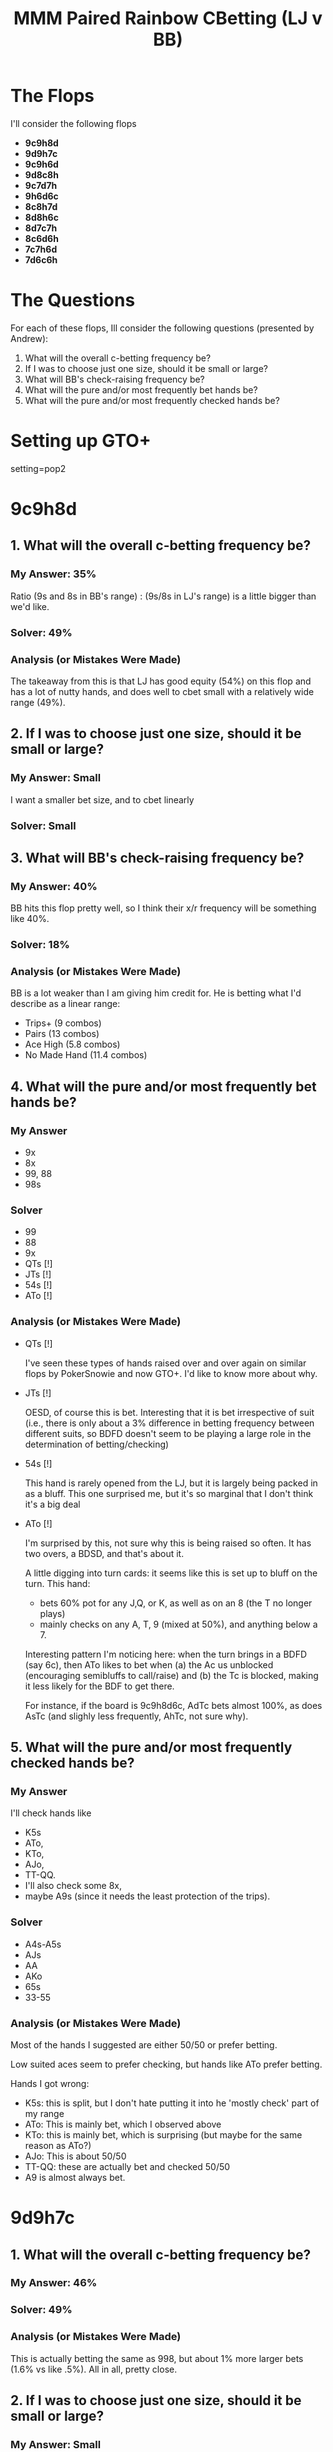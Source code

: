 #+TITLE: MMM Paired Rainbow CBetting (LJ v BB)

* The Flops
I'll consider the following flops
+ *9c9h8d*
+ *9d9h7c*
+ *9c9h6d*
+ *9d8c8h*
+ *9c7d7h*
+ *9h6d6c*
+ *8c8h7d*
+ *8d8h6c*
+ *8d7c7h*
+ *8c6d6h*
+ *7c7h6d*
+ *7d6c6h*

* The Questions
For each of these flops, Ill consider the following questions (presented by Andrew):
1. What will the overall c-betting frequency be?
2. If I was to choose just one size, should it be small or large?
3. What will BB's check-raising frequency be?
4. What will the pure and/or most frequently bet hands be?
5. What will the pure and/or most frequently checked hands be?


* Setting up GTO+
setting=pop2

* 9c9h8d
** 1. What will the overall c-betting frequency be?
*** My Answer: 35%
    Ratio (9s and 8s in BB's range) : (9s/8s in LJ's range) is a little bigger than we'd like.

*** Solver: 49%
*** Analysis (or Mistakes Were Made)
The takeaway from this is that LJ has good equity (54%) on this flop and has a
lot of nutty hands, and does well to cbet small with a relatively wide range
(49%).

** 2. If I was to choose just one size, should it be small or large?
*** My Answer: Small
   I want a smaller bet size, and to cbet linearly
*** Solver: Small
** 3. What will BB's check-raising frequency be?
*** My Answer: 40%
   BB hits this flop pretty well, so I think their x/r frequency will be
   something like 40%.
*** Solver: 18%
*** Analysis (or Mistakes Were Made)

BB is a lot weaker than I am giving him credit for. He is betting what I'd
describe as a linear range:

+ Trips+ (9 combos)
+ Pairs  (13 combos)
+ Ace High (5.8 combos)
+ No Made Hand  (11.4 combos)

** 4. What will the pure and/or most frequently bet hands be?
*** My Answer
+ 9x
+ 8x
+ 99, 88
+ 98s

*** Solver
+ 99
+ 88
+ 9x
+ QTs [!]
+ JTs [!]
+ 54s [!]
+ ATo [!]

*** Analysis (or Mistakes Were Made)
+ QTs [!]

  I've seen these types of hands raised over and over again on similar flops by
  PokerSnowie and now GTO+. I'd like to know more about why.

+ JTs [!]

  OESD, of course this is bet. Interesting that it is bet irrespective of suit
  (i.e., there is only about a 3% difference in betting frequency between
  different suits, so BDFD doesn't seem to be playing a large role in the
  determination of betting/checking)

+ 54s [!]

  This hand is rarely opened from the LJ, but it is largely being packed in as a
  bluff. This one surprised me, but it's so marginal that I don't think it's a
  big deal

+ ATo [!]

  I'm surprised by this, not sure why this is being raised so often. It has two
  overs, a BDSD, and that's about it.

  A little digging into turn cards: it seems like this is set up to bluff on the
  turn. This hand:

  + bets 60% pot for any J,Q, or K, as well as on an 8 (the T no longer plays)
  + mainly checks on any A, T,  9 (mixed at 50%), and anything below a 7.

  Interesting pattern I'm noticing here: when the turn brings in a BDFD (say
  6c), then ATo likes to bet when (a) the Ac us unblocked (encouraging
  semibluffs to call/raise) and (b) the Tc is blocked, making it less likely for
  the BDF to get there.

  For instance, if the board is 9c9h8d6c, AdTc bets almost 100%, as does AsTc
  (and slighly less frequently, AhTc, not sure why).

** 5. What will the pure and/or most frequently checked hands be?
*** My Answer
I'll check hands like
+ K5s
+ ATo,
+ KTo,
+ AJo,
+ TT-QQ.
+ I'll also check some 8x,
+ maybe A9s (since it needs the least protection of the trips).

*** Solver
+ A4s-A5s
+ AJs
+ AA
+ AKo
+ 65s
+ 33-55

*** Analysis (or Mistakes Were Made)
Most of the hands I suggested are either 50/50 or prefer betting.

Low suited aces seem to prefer checking, but hands like ATo prefer betting.

Hands I got wrong:
+ K5s: this is split, but I don't hate putting it into he 'mostly check' part of my range
+ ATo: This is mainly bet, which I observed above
+ KTo: this is mainly bet, which is surprising (but maybe for the same reason as ATo?)
+ AJo: This is about 50/50
+ TT-QQ: these are actually bet and checked 50/50
+ A9 is almost always bet.

* 9d9h7c
** 1. What will the overall c-betting frequency be?
*** My Answer: 46%
*** Solver: 49%
*** Analysis (or Mistakes Were Made)
This is actually betting the same as 998, but about 1% more larger bets (1.6% vs
like .5%). All in all, pretty close.
** 2. If I was to choose just one size, should it be small or large?
*** My Answer: Small
   I want to bet a linear range with a smaller bet size
*** Solver: Small (47% small, 1.62% large)
** 3. What will BB's check-raising frequency be?
*** My Answer: 22%

   This should be slightly higher than 998. BB has 1 combo of 97s for the boat,
   as well as 87s and T8s for of all the OESDs, which isn't much but makes a lot
   of turns dangerous for LJ. But the main consideration is that BB has more 7x
   than LJ.

*** Solver: 19%
*** Analysis (or Mistakes Were Made)
I correctly guessed a larger x/r range, but I overestimated it.
** 4. What will the pure and/or most frequently bet hands be?
*** My Answer
+ 99
+ 77
+ 9xs
+ QTs+ w/ BDFD
+ 88 (this blocks a lot of semibluffs like T8s/86s, not sure if this makes me
  want to check or not...but this makes their x/r range much smaller)
*** Solver
+ 99
+ 77
+ Q9s+
+ 54s
*** Analysis (or Mistakes Were Made)
Again with the 54s...NBD though.

Also, The QTs/QJs are not being raised /quite/ 75% (which is my internally
imposed quota for being considered 'frequently bet', but they are bet more
frequently than average.)
** 5. What will the pure and/or most frequently checked hands be?
*** My Answer

   Offsuits, minus AKo. KQs, KJs, K6s, K5s, A2s-A5s w/out a BDFD

   My checking range will be condensed, but to keep it balanced I want to
   include some 7x (maybe A7s) and two combos of A9s.
*** Solver

*** My Answer
+ 33 - 66
+ A4s-A5s
*** Solver
+ 33-66
+ A4s-A5s
+ AJs
+ 65s
*** Analysis (or Mistakes Were Made)
I'm not sure why AJs is being checked so much. 65s makes perfect sense to check
here. It has low equity, but does make our range a bit more robust against a
turned 8.


* 9c9h6d
** 1. What will the overall c-betting frequency be?
*** My Answer: 50%

*** Solver: 52%

*** Analysis (or Mistakes Were Made)
I correctly predicted a small increase in cbetting, and this was based on a
slightly less-well connected board making my high cards better. Also, bb pairing
the 6 is slightly worse than pairing the 7 or 8 on 997/998 boards. I'm not sure
if this accounts for the increase in cbetting frequency, but I'd imagine that
fewer semibluff candidates makes x/r less frequent for BB, which allows us to
cbet a little wider.

** 2. If I was to choose just one size, should it be small or large?
*** My Answer: Small

*** Solver: Small
Small : Large bet sizes has jumped up to 48.4% : 4%, which is still heavily
dominated by small bets

*** Analysis (or Mistakes Were Made)

** 3. What will BB's check-raising frequency be?
*** My Answer: 18%

*** Solver: 18.8

*** Analysis (or Mistakes Were Made)
I'll take the W

** 4. What will the pure and/or most frequently bet hands be?
*** My Answer
+ 99
+ 66
+ 87s
+ 9xs

*** Solver
+ 99
+ 9xs
+ 66
+ 87s
+ JTs
+ KTo
+ QTo

*** Analysis (or Mistakes Were Made)
+ JTs: I missed the JTs, but it makes sense. We want to add in some semibluffs
  to our range, and it's hard to find them. There aren't enough 87s, so JTs w/ a
  BDSD is a fine semibluffing candidate
+ KTo/QTo: didn't even notice these were in the range TBH (they occur with a
  very low frequency)


** 5. What will the pure and/or most frequently checked hands be?
*** My Answer
+ 65s
+ A4s, A5s
+ AJs
+ 33-55

*** Solver
+ 33-55
+ 65s
+ AJs
+ A4s-A5s

*** Analysis (or Mistakes Were Made)
* 8c8h7d
** 1. What will the overall c-betting frequency be?
*** My Answer: 45%

*** Solver: 50%

*** Analysis (or Mistakes Were Made)
BB's donking range has gotten larger which means that when BB checks, LJ can
cbet a little more easily since a lot of BB's strong hands are in the donk range.

** 2. If I was to choose just one size, should it be small or large?
*** My Answer: Small

*** Solver: Small (45% 1.82, 5% 3.69)

*** Analysis (or Mistakes Were Made)
All good

** 3. What will BB's check-raising frequency be?
*** My Answer: 23%

*** Solver: 18%

*** Analysis (or Mistakes Were Made)
Since BB's range is stronger I put a lot of hands into the x/r range...I forgot
to account for donking, which takes up a lot of the BB's strongest hands.

** 4. What will the pure and/or most frequently bet hands be?
*** My Answer
+ 88
+ 77
+ 87
+ 8xs
+ T9s
+ QJs w/ BDFD: Having the nut flush on a T9 runout is good to keep in our
  raising range, and QJo is in our checking range.
+ QTs w/ BDFD: Same reason as QJs

*** Solver
+ 88
+ 77
+ 87
+ 8xs
+ Q9s
+ QTo [!]
+ KTo [!]

*** Analysis (or Mistakes Were Made)
While Q9s-QJs are bet, they are closer to 50/50 than pure bet. Also, they don't
bet or check based on suit...they mix evenly independent of suit.

Q9s bets the most of the Qxs, and this makes sense because it can make a nut
straight on a TJ runout, but also the high end of a straight on a 65 runout.

KTo and QTo are included as well, though I'm not sure why. They have some
backdoor potential for straights, but my guess is that they are similar to the
ATo from above (on the 9c9h8d board).


** 5. What will the pure and/or most frequently checked hands be?
*** My Answer
+ 22-55
+ A3s, A4s
+ K5s

*** Solver
+ 33-55
+ 54s
+ AJs
+ ATs
+ A3s
+ KQs
+ AJo


*** Analysis (or Mistakes Were Made)
Not sure why AJs and ATs are being checked. I guess they lend strongish aces to
the check range and also some backdoor straight type hands.

AJo: similar to above.


* 8c8h9d
** 0. Donking
*** 0. What is OOP's overall donking frequency?
**** My Answer: 30%

**** Solver: 38%

**** Analysis (or Mistakes Were Made)

*** 0. What hands does OOP donk with most frequently?
**** My Answer
Trips, boats, quads, and some two pair, as well as drawing hands like JTs, 76s

**** Solver
+ Trips, boats, quads are bet, as well as some top pair (like A9s).
+ KJs, KTs: these set up for nut straight...KsTs and KsJs are not bet as
  frequently
+ T7s-A7s are bet freqeuntly, as are 76s and 75s, which makes a bit more sense.
  Some of these make more sense than others (like the OESD like 76 or T7)


**** Analysis (or Mistakes Were Made)
I found the right made hands, though I should have put more in my checking
range. I didn't find all the drawing hands to make the range balanced.

** 1. What will the overall c-betting frequency be?
*** My Answer: 55%

*** Solver: 52%

*** Analysis (or Mistakes Were Made)
Pretty good, I was a little high

** 2. If I was to choose just one size, should it be small or large?
*** My Answer: Small (50% to 5%)

*** Solver: Small (51.7% to 0.3%)

*** Analysis (or Mistakes Were Made)

** 3. What will BB's check-raising frequency be?
*** My Answer: ~ 20%

*** Solver: 18.8%

*** Analysis (or Mistakes Were Made)
Am I good, or am I good?

Nah, I just saw that BB is always x/r w/ about 18% frequency, but I was trying
not to overfit so I rounded to 20%.

** 4. What will the pure and/or most frequently bet hands be?
*** My Answer
+ 99
+ 88
+ 98
+ 8x
+ JTs
+ 87s
+ A9s

*** Solver
+ 99
+ 88
+ 98
+ 8x
+ JTs
+ 87s
+ A9s
+ QTo [!]
+ KTo [!]
+ 54s [!]


*** Analysis (or Mistakes Were Made)
QTo and KTo strike again. These are good for making nutty straights, so they fill up the semibluff spot. 54s is a good pure bluff I guess since it's never getting paid on this flop, and we need to balance out the betting range.

** 5. What will the pure and/or most frequently checked hands be?
*** My Answer
+ 33-66
+ AJs
+ AJo
+ A3s-A5s

*** Solver
+ 33-66
+ AJs
+ AJo
+ A3s-A5s
+ Overcards thend to be checked about 1/2 the time. Some cards, like QTs+, are
  bet a bit more because of their straightyness, while other cards like KTs+ and
  K5s, K6s, are checked a bit more.

*** Analysis (or Mistakes Were Made)
